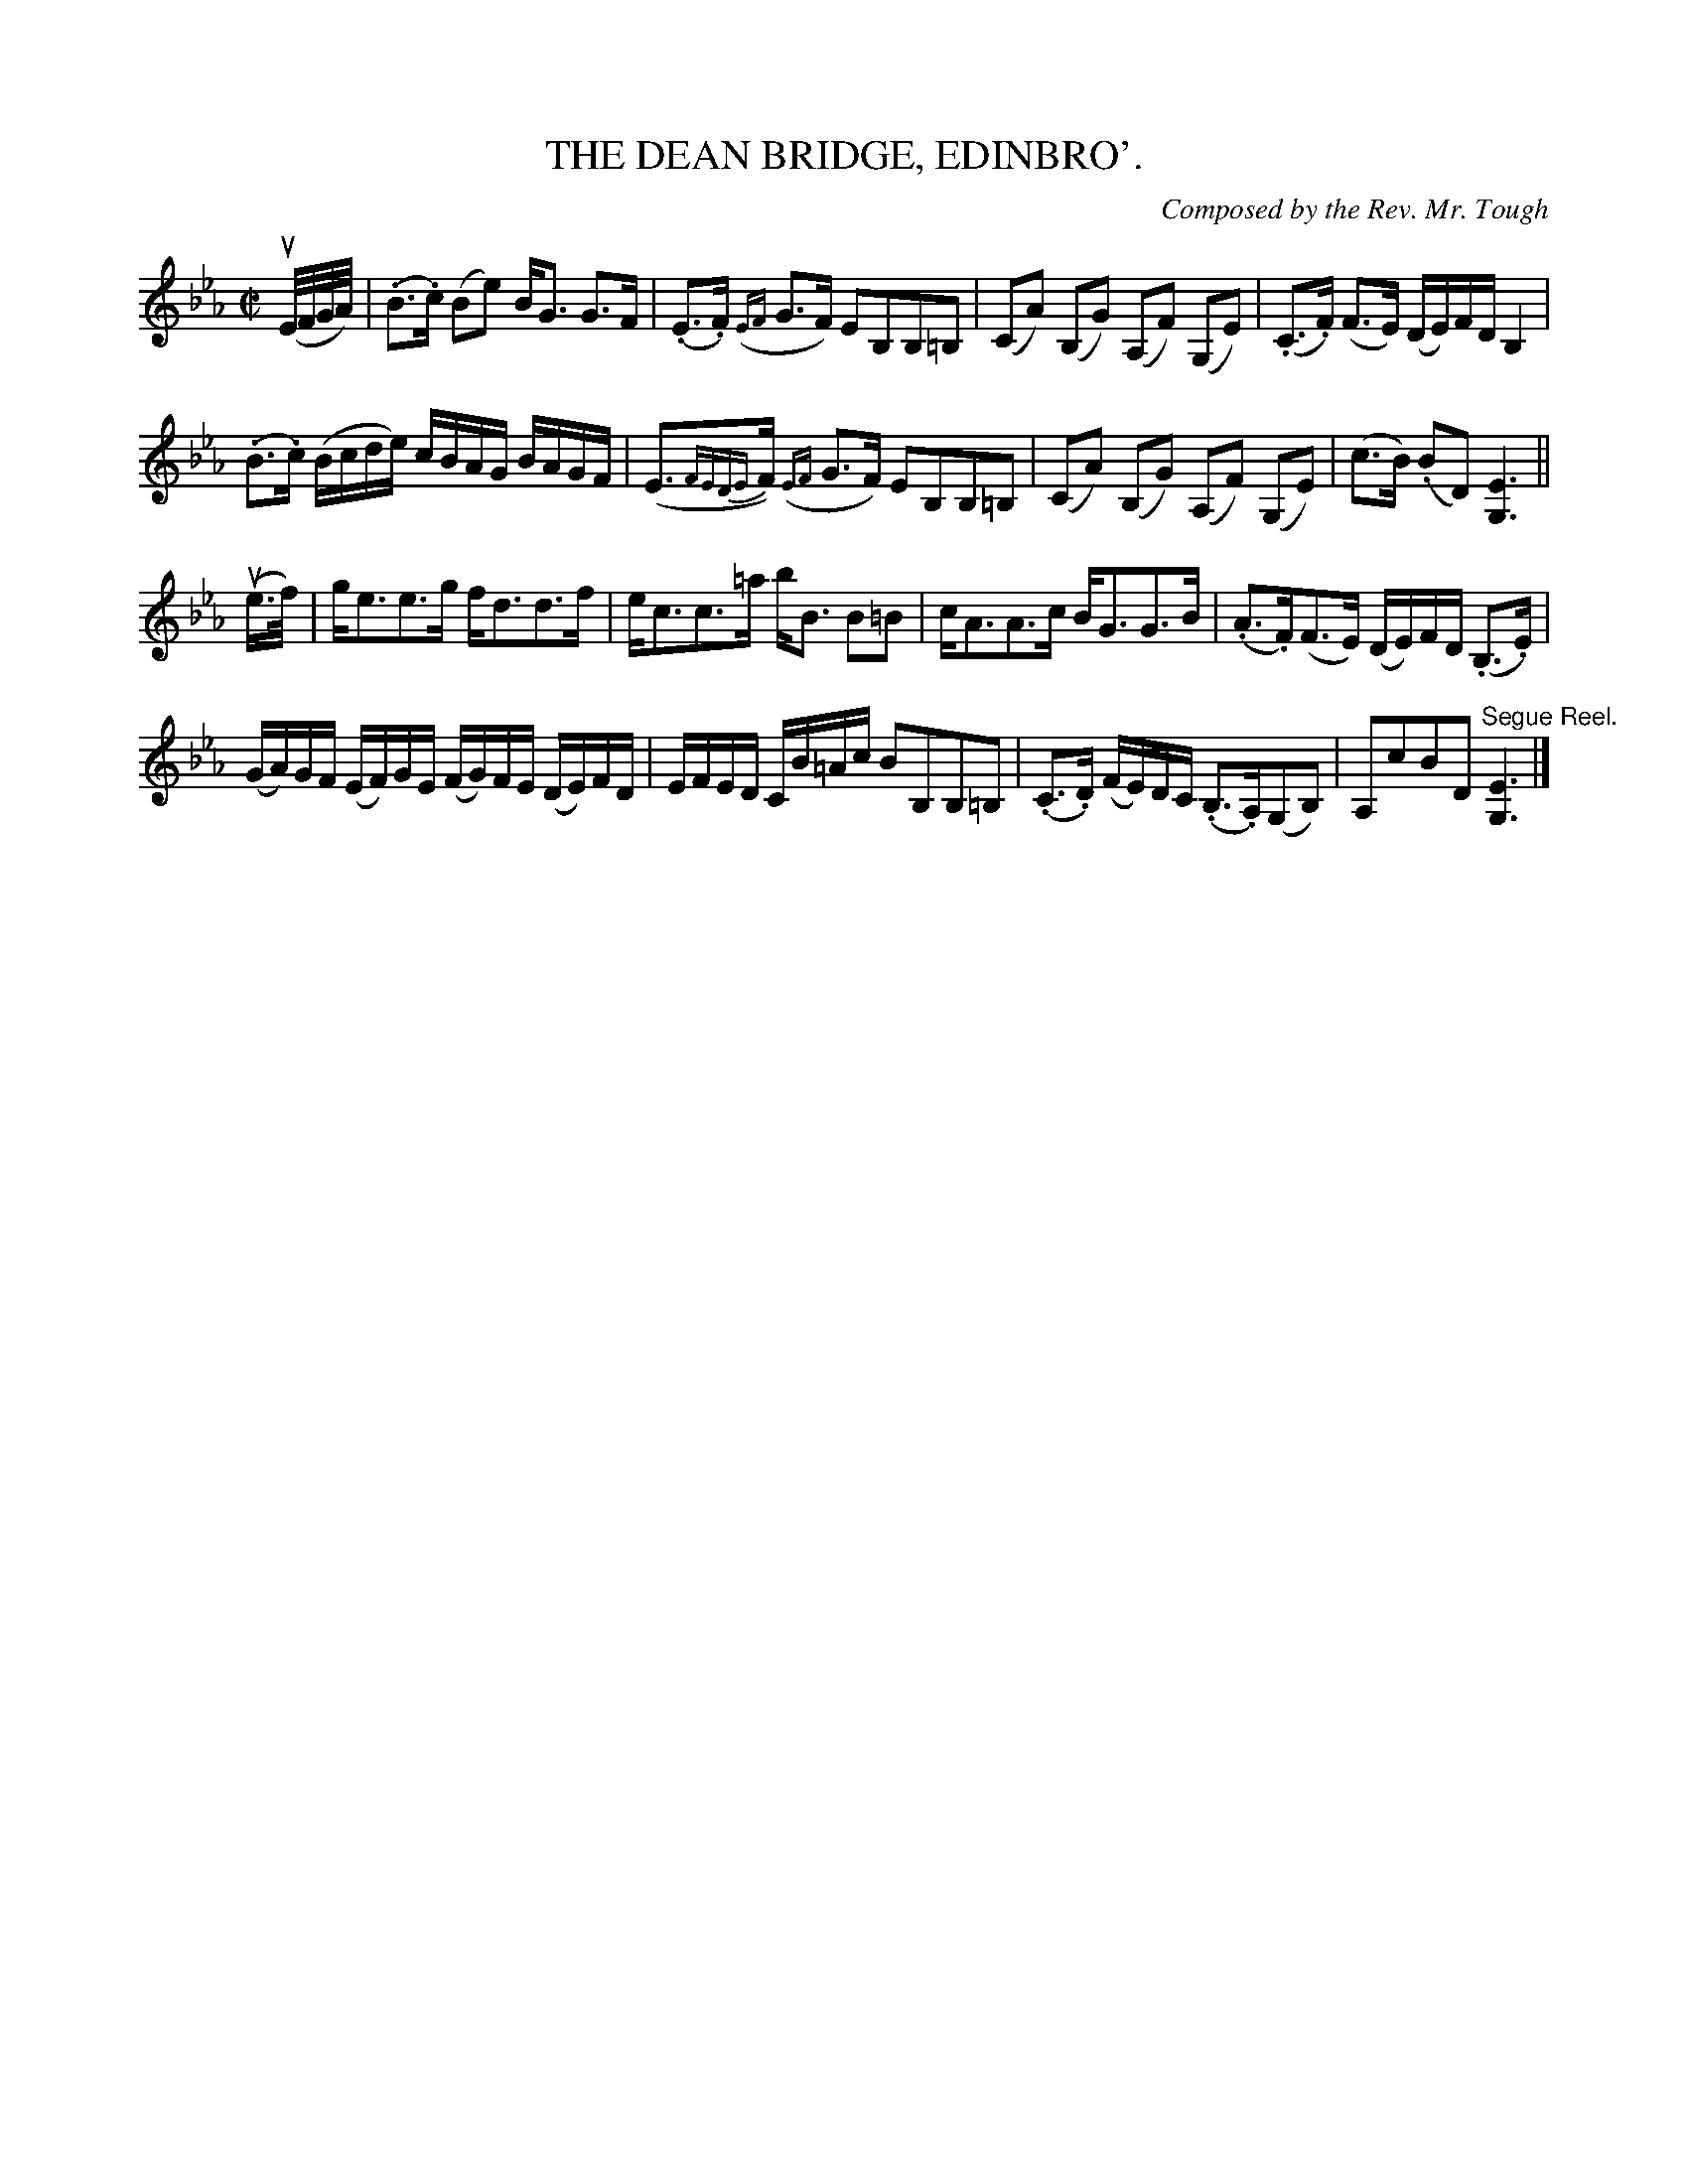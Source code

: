 X: 10591
T: THE DEAN BRIDGE, EDINBRO'.
C: Composed by the Rev. Mr. Tough
R: strathspey
B: K\"ohler's Violin Repository, v.1, 1885 p.59 #1
F: http://www.archive.org/details/klersviolinrepos01edin
Z: 2011 John Chambers <jc:trillian.mit.edu>
M: C|
L: 1/16
K: Eb
(uE/F/G/A/) |\
(.B3.c) (B2e2) BG3 G3F | (.E3.F) ({EF}G3F) E2B,2B,2=B,2 |\
(C2A2) (B,2G2) (A,2F2) (G,2E2) | (.C3.F) (F3E) (DE)FD B,4 |
(.B3.c) (Bcde) cBAG BAGF | (E3{FEDE}F) ({EF}G3F) E2B,2B,2=B,2 |\
(C2A2) (B,2G2) (A,2F2) (G,2E2) | (c3B) (.B2D2) [E6G,6] ||
(ue>f) |\
ge3e3g fd3d3f | ec3c3=a bB3 B2=B2 |\
cA3A3c BG3G3B | (.A3.F)(F3E) (DE)FD (.B,3.E) |
(GA)GF (EF)GE (FG)FE (DE)FD | EFED CB=Ac B2B,2B,2=B,2 |\
(.C3.D) (FE)DC (.B,3.A,)(G,2B,2) | A,2c2B2D2 "^Segue Reel."[E6G,6] |]
